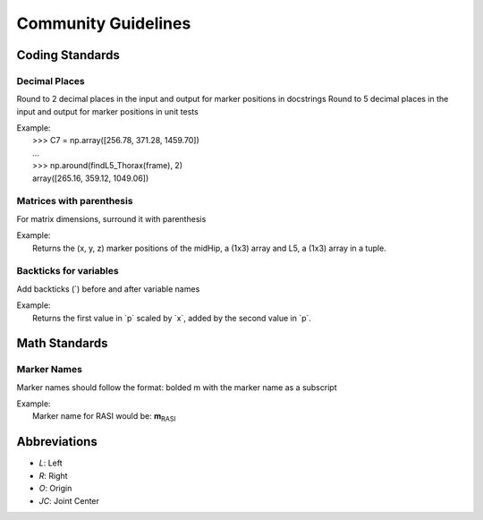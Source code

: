 ====================
Community Guidelines
====================

**Coding Standards**
=======================

Decimal Places
##############
Round to 2 decimal places in the input and output for marker positions in docstrings
Round to 5 decimal places in the input and output for marker positions in unit tests

| Example: 
|     >>> C7 = np.array([256.78, 371.28, 1459.70])
|     ...
|     >>> np.around(findL5_Thorax(frame), 2)
|     array([265.16, 359.12, 1049.06])

Matrices with parenthesis
#########################
For matrix dimensions, surround it with parenthesis

| Example:
|     Returns the (x, y, z) marker positions of the midHip, a (1x3) array and L5, a (1x3) array in a tuple.

Backticks for variables
#######################
Add backticks (`) before and after variable names

| Example:
|     Returns the first value in \`p\` scaled by \`x\`, added by the second value in \`p\`.

**Math Standards**
==================

Marker Names
############
Marker names should follow the format: bolded m with the marker name as a subscript

| Example:
|     Marker name for RASI would be: **m**:sub:`RASI`

**Abbreviations**
=================
- `L`: Left
- `R`: Right
- `O`: Origin
- `JC`: Joint Center


